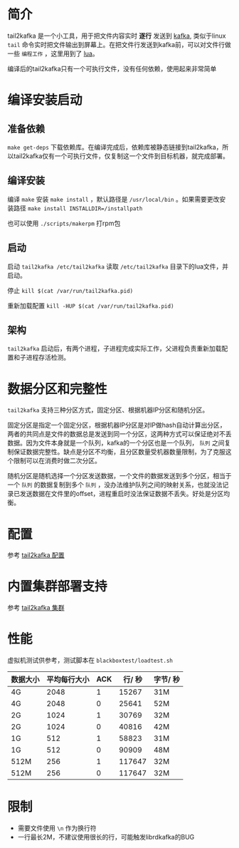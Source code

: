 * 简介
tail2kafka 是一个小工具，用于把文件内容实时 *逐行* 发送到 [[https://kafka.apache.org/][kafka]], 类似于linux ~tail~ 命令实时把文件输出到屏幕上。在把文件行发送到kafka前，可以对文件行做一些 ~编程工作~ ，这里用到了 [[https://www.lua.org/][lua]]。

编译后的tail2kafka只有一个可执行文件，没有任何依赖，使用起来非常简单

* 编译安装启动
** 准备依赖
~make get-deps~ 下载依赖库。在编译完成后，依赖库被静态链接到tail2kafka，所以tail2kafka仅有一个可执行文件，仅复制这一个文件到目标机器，就完成部署。

** 编译安装
编译 ~make~ 安装 ~make install~ ，默认路径是 ~/usr/local/bin~ 。如果需要更改安装路径 ~make install INSTALLDIR=/installpath~

也可以使用 =./scripts/makerpm= 打rpm包

** 启动
启动 ~tail2kafka /etc/tail2kafka~ 读取 =/etc/tail2kafka= 目录下的lua文件，并启动。

停止 ~kill $(cat /var/run/tail2kafka.pid)~

重新加载配置 ~kill -HUP $(cat /var/run/tail2kafka.pid)~

** 架构
=tail2kafka= 启动后，有两个进程，子进程完成实际工作，父进程负责重新加载配置和子进程存活检测。

* 数据分区和完整性
=tail2kafka= 支持三种分区方式，固定分区、根据机器IP分区和随机分区。

固定分区是指定一个固定分区，根据机器IP分区是对IP做hash自动计算出分区，两者的共同点是文件的数据总是发送到同一个分区，这两种方式可以保证绝对不丢数据。因为文件本身就是一个队列，kafka的一个分区也是一个队列， =队列= 之间复制保证数据完整性。缺点是分区不均衡，且分区数量受机器数量限制，为了克服这个限制可以在消费时做二次分区。

随机分区是随机选择一个分区发送数据，一个文件的数据发送到多个分区，相当于一个 =队列= 的数据复制到多个 =队列= ，没办法维护队列之间的映射关系，也就没法记录已发送数据在文件里的offset，进程重启时没法保证数据不丢失。好处是分区均衡。

* 配置
参考 [[./doc/tail2kafka-config.org][tail2kafka 配置]]

* 内置集群部署支持
参考 [[./doc/tail2kafka-cluster.org][tail2kafka 集群]]

* 性能
虚拟机测试供参考，测试脚本在 ~blackboxtest/loadtest.sh~

| 数据大小 | 平均每行大小 | ACK | 行/ 秒 | 字节/ 秒 |
|----------+--------------+-----+--------+----------|
| 4G       |         2048 |   1 |  15267 | 31M      |
| 4G       |         2048 |   0 |  25641 | 52M      |
| 2G       |         1024 |   1 |  30769 | 32M      |
| 2G       |         1024 |   0 |  40816 | 42M      |
| 1G       |          512 |   1 |  58823 | 31M      |
| 1G       |          512 |   0 |  90909 | 48M      |
| 512M     |          256 |   1 | 117647 | 32M      |
| 512M     |          256 |   0 | 117647 | 32M      |

* 限制
- 需要文件使用 =\n= 作为换行符
- 一行最长2M，不建议使用很长的行，可能触发librdkafka的BUG
